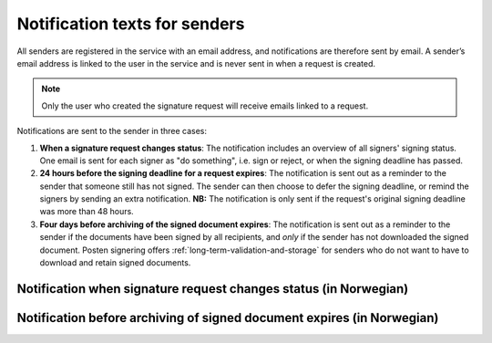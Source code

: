 Notification texts for senders
============================

All senders are registered in the service with an email address, and notifications are therefore sent by email. A sender’s email address is linked to the user in the service and is never sent in when a request is created.

..  NOTE::
    Only the user who created the signature request will receive emails linked to a request.

Notifications are sent to the sender in three cases:

1. **When a signature request changes status**: The notification includes an overview of all signers' signing status. One email is sent for each signer as "do something", i.e. sign or reject, or when the signing deadline has passed.

2. **24 hours before the signing deadline for a request expires**: The notification is sent out as a reminder to the sender that someone still has not signed. The sender can then choose to defer the signing deadline, or remind the signers by sending an extra notification. **NB:** The notification is only sent if the request's original signing deadline was more than 48 hours.

3. **Four days before archiving of the signed document expires**: The notification is sent out as a reminder to the sender if the documents have been signed by all recipients, and *only* if the sender has not downloaded the signed document. Posten signering offers :ref:`long-term-validation-and-storage` for senders who do not want to have to download and retain signed documents.


Notification when signature request changes status (in Norwegian)
__________________________________________

..  tabs::

    ..  tab:: Statusendring

        **Emne**: Oppdatert signeringsstatus: [*senders-reference*] er [*delvis signert*]/[*ferdig signert*]/[*ferdig, men ufullstendig*]

        Hei!
        Vi vil informere deg om at signeringsforespørselen med referanse [*senders-reference*] har endret status til [*delvis signert*]/[*ferdig signert*]/[*ferdig, men ufullstendig*].

        Undertegner ********: [*Venter*]/[*Avvist*]/[*Signert*]/[*Sperret*]

        Logg deg inn på [*https://signering.posten.no/virksomhet/#/*] for å se detaljer om dokumentet.

        Hilsen oss i Posten signering


    ..  tab:: Fristen går snart ut

        **Emne**: Signeringsfristen går ut om 24 timer

        Hei!

        Forespørselen med referanse [*XXXX*] er fortsatt ikke signert av [*undertegnere*].

        Det er nå kun 24 timer til signeringsfristen utløper. Du kan utsette fristen ved å logge inn og klikke på "Utsett signeringsfrist".

        Om dokument(ene) ikke signeres innen fristen, stoppes prosessen, og du må eventuelt opprette en ny forespørsel for å innhente signaturer.

        Logg deg inn på [*https://signering.posten.no/virksomhet/#/*] for å utsette fristen eller for å se detaljer om forespørselen.

        Hilsen oss i Posten signering


Notification before archiving of signed document expires (in Norwegian)
_______________________________________________________

..  tabs::

    ..  tab:: Arkiveringstid utløper snart

        **Emne**: Påminnelse om å laste ned [ikke-sensitiv dokumenttittel] innen [arkivering utløper dato *minus* 1 dag]

        Hei!

        Husk å ta godt vare på signerte dokumenter.

        **[ikke-sensitiv dokumenttittel]** (referanse: [refereanse]) er ikke lastet ned og vil slettes den **[arkivering utløper dato *minus* 1 dag]**. `Logg inn <https://test.signering.posten.no/virksomhet/#/logginn/privat>`_ for å laste ned dokumentet. Dette er siste påminnelse.

        Trenger du et sikkert lagringsalternativ? Les mer om dette på `<https://signering.posten.no/virksomhet/#/hjelp/lagring/langtidsvalidering>`_.

        Hilsen oss i Posten signering
